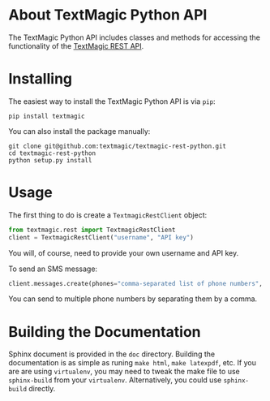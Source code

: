 * About TextMagic Python API
  The TextMagic Python API includes classes and methods
  for accessing the functionality of the [[https://www.textmagic.com/docs/api/][TextMagic REST API]].
* Installing
  The easiest way to install the TextMagic Python API is via =pip=:

  #+begin_example
    pip install textmagic
  #+end_example

  You can also install the package manually:

  #+begin_example
    git clone git@github.com:textmagic/textmagic-rest-python.git
    cd textmagic-rest-python
    python setup.py install
  #+end_example
* Usage
  The first thing to do is create a =TextmagicRestClient= object:

  #+begin_src python
    from textmagic.rest import TextmagicRestClient
    client = TextmagicRestClient("username", "API key")
  #+end_src

  You will, of course, need to provide your own username and API key.

  To send an SMS message:

  #+begin_src python
    client.messages.create(phones="comma-separated list of phone numbers", text="message text")
  #+end_src

  You can send to multiple phone numbers by separating them by a comma.
* Building the Documentation
  Sphinx document is provided in the =doc= directory.
  Building the documentation is as simple as runing =make html=, =make latexpdf=, etc.
  If you are are using =virtualenv=, you may need to tweak the make file
  to use =sphinx-build= from your =virtualenv=.
  Alternatively, you could use =sphinx-build= directly.
